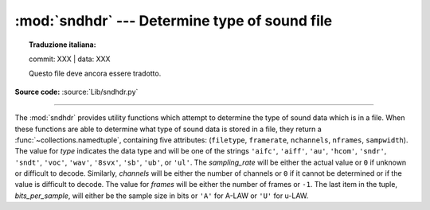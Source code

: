 :mod:`sndhdr` --- Determine type of sound file
==============================================


.. topic:: Traduzione italiana:

   commit: XXX | data: XXX

   Questo file deve ancora essere tradotto.


.. module:: sndhdr
   :synopsis: Determine type of a sound file.

.. sectionauthor:: Fred L. Drake, Jr. <fdrake@acm.org>
.. Based on comments in the module source file.

**Source code:** :source:`Lib/sndhdr.py`

.. index::
   single: A-LAW
   single: u-LAW

--------------

The :mod:`sndhdr` provides utility functions which attempt to determine the type
of sound data which is in a file.  When these functions are able to determine
what type of sound data is stored in a file, they return a
:func:`~collections.namedtuple`, containing five attributes: (``filetype``,
``framerate``, ``nchannels``, ``nframes``, ``sampwidth``). The value for *type*
indicates the data type and will be one of the strings ``'aifc'``, ``'aiff'``,
``'au'``, ``'hcom'``, ``'sndr'``, ``'sndt'``, ``'voc'``, ``'wav'``, ``'8svx'``,
``'sb'``, ``'ub'``, or ``'ul'``.  The *sampling_rate* will be either the actual
value or ``0`` if unknown or difficult to decode.  Similarly, *channels* will be
either the number of channels or ``0`` if it cannot be determined or if the
value is difficult to decode.  The value for *frames* will be either the number
of frames or ``-1``.  The last item in the tuple, *bits_per_sample*, will either
be the sample size in bits or ``'A'`` for A-LAW or ``'U'`` for u-LAW.


.. function:: what(filename)

   Determines the type of sound data stored in the file *filename* using
   :func:`whathdr`.  If it succeeds, returns a namedtuple as described above, otherwise
   ``None`` is returned.

   .. versionchanged:: 3.5
      Result changed from a tuple to a namedtuple.


.. function:: whathdr(filename)

   Determines the type of sound data stored in a file based on the file  header.
   The name of the file is given by *filename*.  This function returns a namedtuple as
   described above on success, or ``None``.

   .. versionchanged:: 3.5
      Result changed from a tuple to a namedtuple.

